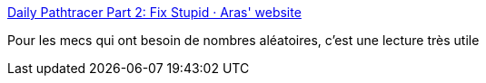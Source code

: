 :jbake-type: post
:jbake-status: published
:jbake-title: Daily Pathtracer Part 2: Fix Stupid · Aras' website
:jbake-tags: programming,algorithme,hasard,_mois_mars,_année_2018
:jbake-date: 2018-03-30
:jbake-depth: ../
:jbake-uri: shaarli/1522385949000.adoc
:jbake-source: https://nicolas-delsaux.hd.free.fr/Shaarli?searchterm=http%3A%2F%2Faras-p.info%2Fblog%2F2018%2F03%2F28%2FDaily-Pathtracer-Part-2-Fix-Stupid%2F&searchtags=programming+algorithme+hasard+_mois_mars+_ann%C3%A9e_2018
:jbake-style: shaarli

http://aras-p.info/blog/2018/03/28/Daily-Pathtracer-Part-2-Fix-Stupid/[Daily Pathtracer Part 2: Fix Stupid · Aras' website]

Pour les mecs qui ont besoin de nombres aléatoires, c'est une lecture très utile
